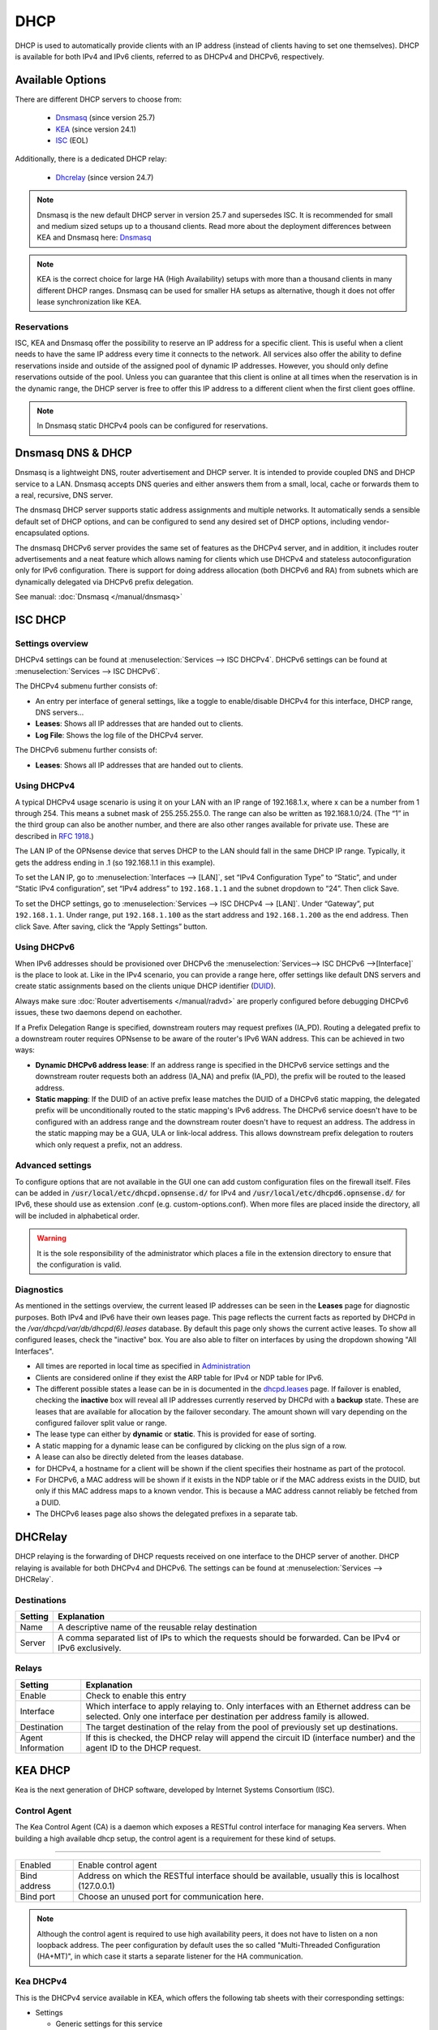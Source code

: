 ========================
DHCP
========================

DHCP is used to automatically provide clients with an IP address (instead of clients having to set one themselves).
DHCP is available for both IPv4 and IPv6 clients, referred to as DHCPv4 and DHCPv6, respectively.

---------------------------
Available Options
---------------------------

There are different DHCP servers to choose from:

    - `Dnsmasq <https://thekelleys.org.uk/dnsmasq/doc.html>`__ (since version 25.7)
    - `KEA <https://www.isc.org/kea/>`__ (since version 24.1)
    - `ISC <https://www.isc.org/dhcp/>`__ (EOL)

Additionally, there is a dedicated DHCP relay:

    - `Dhcrelay <https://man.freebsd.org/cgi/man.cgi?query=dhcrelay>`__ (since version 24.7)

.. Note::

    Dnsmasq is the new default DHCP server in version 25.7 and supersedes ISC. It is recommended for small and medium sized setups up to
    a thousand clients. Read more about the deployment differences between KEA and Dnsmasq here: `Dnsmasq </manual/dnsmasq.html#dhcp-service>`__

.. Note::

    KEA is the correct choice for large HA (High Availability) setups with more than a thousand clients in many different DHCP ranges.
    Dnsmasq can be used for smaller HA setups as alternative, though it does not offer lease synchronization like KEA.

...............................
Reservations
...............................

ISC, KEA and Dnsmasq offer the possibility to reserve an IP address for a specific client. This is useful when a client
needs to have the same IP address every time it connects to the network. All services also offer the ability to define reservations
inside and outside of the assigned pool of dynamic IP addresses. However, you should only define reservations outside of the pool.
Unless you can guarantee that this client is online at all times when the reservation is in the dynamic range, the DHCP server is
free to offer this IP address to a different client when the first client goes offline.

.. Note::

    In Dnsmasq static DHCPv4 pools can be configured for reservations.

--------------------
Dnsmasq DNS & DHCP
--------------------

Dnsmasq is a lightweight DNS, router advertisement and DHCP server.
It is intended to provide coupled DNS and DHCP service to a LAN.
Dnsmasq accepts DNS queries and either answers them from a small, local, cache or forwards them to a real, recursive, DNS server.

The dnsmasq DHCP server supports static address assignments and multiple networks.
It automatically sends a sensible default set of DHCP options, and can be configured to send any desired set of DHCP options, including vendor-encapsulated options.

The dnsmasq DHCPv6 server provides the same set of features as the DHCPv4 server, and in addition, it includes router advertisements and a
neat feature which allows naming for clients which use DHCPv4 and stateless autoconfiguration only for IPv6 configuration.
There is support for doing address allocation (both DHCPv6 and RA) from subnets which are dynamically delegated via DHCPv6 prefix delegation.

See manual: :doc:`Dnsmasq </manual/dnsmasq>`

-----------------
ISC DHCP
-----------------

...............................
Settings overview
...............................

DHCPv4 settings can be found at :menuselection:`Services --> ISC DHCPv4`. DHCPv6 settings can be found at :menuselection:`Services --> ISC DHCPv6`.

The DHCPv4 submenu further consists of:

* An entry per interface of general settings, like a toggle to enable/disable DHCPv4 for this interface, DHCP range, DNS servers…
* **Leases**: Shows all IP addresses that are handed out to clients.
* **Log File**: Shows the log file of the DHCPv4 server.

The DHCPv6 submenu further consists of:

* **Leases**: Shows all IP addresses that are handed out to clients.

...............................
Using DHCPv4
...............................

A typical DHCPv4 usage scenario is using it on your LAN with an IP range of 192.168.1.x, where x can be a number from 1
through 254. This means a subnet mask of 255.255.255.0. The range can also be written as 192.168.1.0/24. (The “1” in
the third group can also be another number, and there are also other ranges available for private use. These are
described in `RFC 1918 <https://tools.ietf.org/html/rfc1918#section-3>`_.)

The LAN IP of the OPNsense device that serves DHCP to the LAN should fall in the same DHCP IP range. Typically, it gets
the address ending in .1 (so 192.168.1.1 in this example).

To set the LAN IP, go to :menuselection:`Interfaces --> [LAN]`, set “IPv4 Configuration Type” to “Static”, and under
“Static IPv4 configuration”, set “IPv4 address” to ``192.168.1.1`` and the subnet dropdown to “24”. Then click Save.

To set the DHCP settings, go to :menuselection:`Services --> ISC DHCPv4 --> [LAN]`. Under “Gateway”, put ``192.168.1.1``. Under range,
put ``192.168.1.100`` as the start address and ``192.168.1.200`` as the end address. Then click Save. After saving,
click the “Apply Settings” button.


...............................
Using DHCPv6
...............................
.. _Using DHCPv6:

When IPv6 addresses should be provisioned over DHCPv6 the :menuselection:`Services--> ISC DHCPv6 -->[Interface]` is the place
to look at. Like in the IPv4 scenario, you can provide a range here, offer settings like default DNS servers and
create static assignments based on the clients unique DHCP identifier (`DUID <https://en.wikipedia.org/wiki/DHCPv6>`__).

Always make sure  :doc:`Router advertisements </manual/radvd>` are properly configured before debugging DHCPv6 issues, these two
daemons depend on eachother.

If a Prefix Delegation Range is specified, downstream routers may request prefixes (IA_PD). Routing a delegated prefix to a downstream
router requires OPNsense to be aware of the router's IPv6 WAN address. This can be achieved in two ways:

* **Dynamic DHCPv6 address lease**: If an address range is specified in the DHCPv6 service settings and the downstream router requests both an address (IA_NA) and prefix (IA_PD), the prefix will be routed to the leased address.
* **Static mapping**: If the DUID of an active prefix lease matches the DUID of a DHCPv6 static mapping, the delegated prefix will be unconditionally routed to the static mapping's IPv6 address. The DHCPv6 service doesn't have to be configured with an address range and the downstream router doesn't have to request an address. The address in the static mapping may be a GUA, ULA or link-local address. This allows downstream prefix delegation to routers which only request a prefix, not an address.

...............................
Advanced settings
...............................

To configure options that are not available in the GUI one can add custom configuration files on the firewall itself.
Files can be added in :code:`/usr/local/etc/dhcpd.opnsense.d/` for IPv4 and :code:`/usr/local/etc/dhcpd6.opnsense.d/`
for IPv6, these should use as extension .conf (e.g. custom-options.conf). When more files are placed inside the directory,
all will be included in alphabetical order.

.. Warning::
    It is the sole responsibility of the administrator which places a file in the extension directory to ensure that the configuration is
    valid.

...............................
Diagnostics
...............................

As mentioned in the settings overview, the current leased IP addresses can be seen in the **Leases** page for diagnostic
purposes. Both IPv4 and IPv6 have their own leases page. This page reflects the current facts as reported by DHCPd in the
`/var/dhcpd/var/db/dhcpd(6).leases` database. By default this page only shows the current active leases. To show
all configured leases, check the "inactive" box. You are also able to filter on interfaces by using the dropdown
showing "All Interfaces".

- All times are reported in local time as specified in `Administration <settingsmenu.html#general>`__
- Clients are considered online if they exist the ARP table for IPv4 or NDP table for IPv6.
- The different possible states a lease can be in is documented in the
  `dhcpd.leases <https://www.freebsd.org/cgi/man.cgi?query=dhcpd.leases>`__ page. If failover is enabled, checking the
  **inactive** box will reveal all IP addresses currently reserved by DHCPd with a **backup** state. These are leases that are
  available for allocation by the failover secondary. The amount shown will vary depending on the configured failover
  split value or range.
- The lease type can either by **dynamic** or **static**. This is provided for ease of sorting.
- A static mapping for a dynamic lease can be configured by clicking on the plus sign of a row.
- A lease can also be directly deleted from the leases database.
- for DHCPv4, a hostname for a client will be shown if the client specifies their hostname as part of the protocol.
- For DHCPv6, a MAC address will be shown if it exists in the NDP table or if the MAC address exists in the DUID, but only
  if this MAC address maps to a known vendor. This is because a MAC address cannot reliably be fetched from a DUID.
- The DHCPv6 leases page also shows the delegated prefixes in a separate tab.

-----------------
DHCRelay
-----------------

.. _dhcp-relaying:


DHCP relaying is the forwarding of DHCP requests received on one interface to the DHCP server of another. DHCP
relaying is available for both DHCPv4 and DHCPv6. The settings can be found at :menuselection:`Services --> DHCRelay`.

...............................
Destinations
...............................

+---------------+-----------------------------------------------------------------------------------------------------------+
| Setting       | Explanation                                                                                               |
+===============+===========================================================================================================+
| Name          | A descriptive name of the reusable relay destination                                                      |
+---------------+-----------------------------------------------------------------------------------------------------------+
| Server        | A comma separated list of IPs to which the requests should be forwarded. Can be IPv4 or IPv6 exclusively. |
+---------------+-----------------------------------------------------------------------------------------------------------+

...............................
Relays
...............................

+-----------------------+---------------------------------------------------------------------------------------------------+
| Setting               | Explanation                                                                                       |
+=======================+===================================================================================================+
| Enable                | Check to enable this entry                                                                        |
+-----------------------+---------------------------------------------------------------------------------------------------+
| Interface             | Which interface to apply relaying to. Only interfaces with an Ethernet address can be selected.   |
|                       | Only one interface per destination per address family is allowed.                                 |
+-----------------------+---------------------------------------------------------------------------------------------------+
| Destination           | The target destination of the relay from the pool of previously set up destinations.              |
+-----------------------+---------------------------------------------------------------------------------------------------+
| Agent Information     | If this is checked, the DHCP relay will append the circuit ID (interface number) and the          |
|                       | agent ID to the DHCP request.                                                                     |
+-----------------------+---------------------------------------------------------------------------------------------------+

-----------------
KEA DHCP
-----------------

Kea is the next generation of DHCP software, developed by Internet Systems Consortium (ISC).

...............................
Control Agent
...............................

The Kea Control Agent (CA) is a daemon which exposes a RESTful control interface for managing Kea servers.
When building a high available dhcp setup, the control agent is a requirement for these kind of setups.

========================================================================================================================================================

====================================  ==================================================================================================================
Enabled                               Enable control agent
Bind address                          Address on which the RESTful interface should be available, usually this is localhost (127.0.0.1)
Bind port                             Choose an unused port for communication here.
====================================  ==================================================================================================================

.. Note::

  Although the control agent is required to use high availability peers, it does not have to listen on
  a non loopback address. The peer configuration by default uses the so called "Multi-Threaded Configuration (HA+MT)",
  in which case it starts a separate listener for the HA communication.

...............................
Kea DHCPv4
...............................

This is the DHCPv4 service available in KEA, which offers the following tab sheets with their corresponding settings:

* Settings

  - Generic settings for this service

* Subnets

  - Subnets and associated pools

* Reservations

  - Machine static reservations

* HA Peers

  - Define HA peers for this cluster. All nodes should contain the exact same definitions (usually two hosts, a :code:`primary` and a :code:`standby` host)

========================================================================================================================================================

====================================  ==================================================================================================================
**Settings**
Service\\Enabled                      Enable DHCPv4 service
Service\\Manual config                Configure kea dhcp 4 manually, requires supplying your own :code:`/usr/local/etc/kea/kea-dhcp4.conf` file
                                      (advanced users only)
General\\Interfaces                   Interfaces to listen on for dhcp[v4] requests
General\\Valid lifetime               Defines how long the addresses (leases) given out by the server are valid (in seconds)
High Availability\\Enabled            Enable high availability setup, requires an active control agent.
High Availability\\This server name   This servername, when unspecified the hostname for this firewall is used.
**Subnets**
Subnet                                Subnet in cidr presentation (e.g. 192.168.1.0/24)
Pools                                 List of pools (available addresses) for this service
Auto collect option data              When set, collect primary address to be used as gateway and dns for the connected clients.
Routers (gateway)                     Default gateway to offer
DNS servers                           Default DNS servers to offer to the client
NTP servers                           Default NTP (time) servers to offer to the client
TFTP server                           TFTP (etherboot) location to offer the client
TFTP bootfile name                    TFTP boot filename to use
**Reservations**
Subnet                                Select a subnet to which this reservation belongs
IP address                            Address to offer the client
MAC address                           Hardware address which identifies this client
Hostname                              Hostname to offer the client
Description                           User friendly description for this reservation
**HA Peers**
Role                                  Choose if the selected host is a primary or a standby machine
Url                                   This specifies the URL of our server instance, which should use a different port than the control agent.
                                      For example http://192.0.2.1:8001/
====================================  ==================================================================================================================


.. Tip::
  When using a CARP / HA setup, you usually should specify gateways and dns entries manually. Make sure to disable "Auto collect option data"
  in that case.

To configure a server with a minimal setup on LAN (like offered on a default OPNsense using ISC-DHCP) using the :code:`192.168.1.0/24` network
offering addresses in the range :code:`192.168.1.100 - 192.168.1.199`. Follow the following steps:

1.  Enable the service (General\\Enabled)
2.  Choose LAN as listen interface (General\\Interfaces)
3.  Add a new subnet containing the following settings

  - Subnet : :code:`192.168.1.0/24`
  - Pools : :code:`192.168.1.100 - 192.168.1.199`
  - Auto collect option data: :code:`[x]`

4. Click on the **Apply** button.



...............................
Leases DHCPv4
...............................

This page offers an overview of the (non static) leases being offered by KEA DHCPv4.
